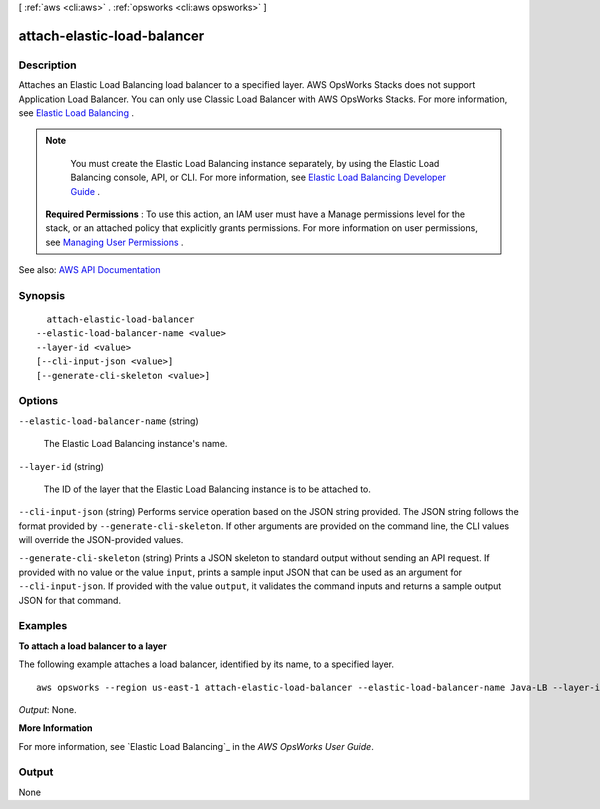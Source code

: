 [ :ref:`aws <cli:aws>` . :ref:`opsworks <cli:aws opsworks>` ]

.. _cli:aws opsworks attach-elastic-load-balancer:


****************************
attach-elastic-load-balancer
****************************



===========
Description
===========



Attaches an Elastic Load Balancing load balancer to a specified layer. AWS OpsWorks Stacks does not support Application Load Balancer. You can only use Classic Load Balancer with AWS OpsWorks Stacks. For more information, see `Elastic Load Balancing <http://docs.aws.amazon.com/opsworks/latest/userguide/layers-elb.html>`_ .

 

.. note::

   

  You must create the Elastic Load Balancing instance separately, by using the Elastic Load Balancing console, API, or CLI. For more information, see `Elastic Load Balancing Developer Guide <http://docs.aws.amazon.com/ElasticLoadBalancing/latest/DeveloperGuide/Welcome.html>`_ .

   

 

 **Required Permissions** : To use this action, an IAM user must have a Manage permissions level for the stack, or an attached policy that explicitly grants permissions. For more information on user permissions, see `Managing User Permissions <http://docs.aws.amazon.com/opsworks/latest/userguide/opsworks-security-users.html>`_ .



See also: `AWS API Documentation <https://docs.aws.amazon.com/goto/WebAPI/opsworks-2013-02-18/AttachElasticLoadBalancer>`_


========
Synopsis
========

::

    attach-elastic-load-balancer
  --elastic-load-balancer-name <value>
  --layer-id <value>
  [--cli-input-json <value>]
  [--generate-cli-skeleton <value>]




=======
Options
=======

``--elastic-load-balancer-name`` (string)


  The Elastic Load Balancing instance's name.

  

``--layer-id`` (string)


  The ID of the layer that the Elastic Load Balancing instance is to be attached to.

  

``--cli-input-json`` (string)
Performs service operation based on the JSON string provided. The JSON string follows the format provided by ``--generate-cli-skeleton``. If other arguments are provided on the command line, the CLI values will override the JSON-provided values.

``--generate-cli-skeleton`` (string)
Prints a JSON skeleton to standard output without sending an API request. If provided with no value or the value ``input``, prints a sample input JSON that can be used as an argument for ``--cli-input-json``. If provided with the value ``output``, it validates the command inputs and returns a sample output JSON for that command.



========
Examples
========

**To attach a load balancer to a layer**

The following example attaches a load balancer, identified by its name, to a specified layer. ::

  aws opsworks --region us-east-1 attach-elastic-load-balancer --elastic-load-balancer-name Java-LB --layer-id 888c5645-09a5-4d0e-95a8-812ef1db76a4 

*Output*: None.

**More Information**

For more information, see `Elastic Load Balancing`_ in the *AWS OpsWorks User Guide*.

.. _`Elastic Load Balancing`: http://docs.aws.amazon.com/opsworks/latest/userguide/load-balancer-elb.html



======
Output
======

None